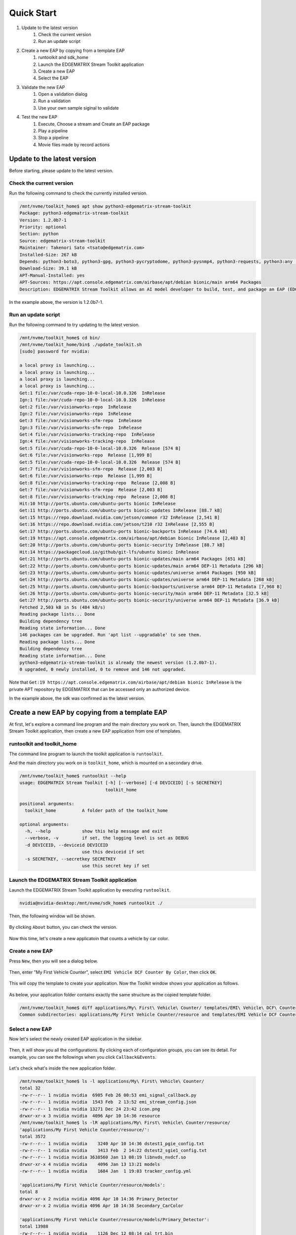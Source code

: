 Quick Start
=====================

#. Update to the latest version
    #. Check the current version
    #. Run an update script
#. Create a new EAP by copying from a template EAP
    #. runtoolkit and sdk_home
    #. Launch the EDGEMATRIX Stream Toolkit application
    #. Create a new EAP
    #. Select the EAP
#. Validate the new EAP
    #. Open a validation dialog
    #. Run a validation
    #. Use your own sample siginal to validate
#. Test the new EAP
    #. Execute, Choose a stream and Create an EAP package
    #. Play a pipeline
    #. Stop a pipeline
    #. Movie files made by record actions

--------------------------------------------------------
Update to the latest version
--------------------------------------------------------

Before starting, please update to the latest version.

^^^^^^^^^^^^^^^^^^^^^^^^^^^^
Check the current version
^^^^^^^^^^^^^^^^^^^^^^^^^^^^

Run the following command to check the currently installed version.

.. code-block:: bash

  /mnt/nvme/toolkit_home$ apt show python3-edgematrix-stream-toolkit
  Package: python3-edgematrix-stream-toolkit
  Version: 1.2.0b7-1
  Priority: optional
  Section: python
  Source: edgematrix-stream-toolkit
  Maintainer: Takenori Sato <tsato@edgematrix.com>
  Installed-Size: 267 kB
  Depends: python3-boto3, python3-gpg, python3-pycryptodome, python3-pysnmp4, python3-requests, python3:any (>= 3.3.2-2~), edgestream, python3-emisecurity
  Download-Size: 39.1 kB
  APT-Manual-Installed: yes
  APT-Sources: https://apt.console.edgematrix.com/airbase/apt/debian bionic/main arm64 Packages
  Description: EDGEMATRIX Stream Toolkit allows an AI model developer to build, test, and package an EAP (EDGEMATRIX Stream Application Package).

In the example above, the version is 1.2.0b7-1.

^^^^^^^^^^^^^^^^^^^^^^^^^^^^
Run an update script
^^^^^^^^^^^^^^^^^^^^^^^^^^^^

Run the following command to try updating to the latest version.

.. code-block:: bash

  /mnt/nvme/toolkit_home$ cd bin/
  /mnt/nvme/toolkit_home/bin$ ./update_toolkit.sh 
  [sudo] password for nvidia: 

  a local proxy is launching...
  a local proxy is launching...
  a local proxy is launching...
  a local proxy is launching...
  Get:1 file:/var/cuda-repo-10-0-local-10.0.326  InRelease
  Ign:1 file:/var/cuda-repo-10-0-local-10.0.326  InRelease
  Get:2 file:/var/visionworks-repo  InRelease
  Ign:2 file:/var/visionworks-repo  InRelease
  Get:3 file:/var/visionworks-sfm-repo  InRelease
  Ign:3 file:/var/visionworks-sfm-repo  InRelease
  Get:4 file:/var/visionworks-tracking-repo  InRelease
  Ign:4 file:/var/visionworks-tracking-repo  InRelease
  Get:5 file:/var/cuda-repo-10-0-local-10.0.326  Release [574 B]
  Get:6 file:/var/visionworks-repo  Release [1,999 B]
  Get:5 file:/var/cuda-repo-10-0-local-10.0.326  Release [574 B]
  Get:7 file:/var/visionworks-sfm-repo  Release [2,003 B]     
  Get:6 file:/var/visionworks-repo  Release [1,999 B]             
  Get:8 file:/var/visionworks-tracking-repo  Release [2,008 B]
  Get:7 file:/var/visionworks-sfm-repo  Release [2,003 B]                        
  Get:8 file:/var/visionworks-tracking-repo  Release [2,008 B]                   
  Hit:10 http://ports.ubuntu.com/ubuntu-ports bionic InRelease                   
  Get:11 http://ports.ubuntu.com/ubuntu-ports bionic-updates InRelease [88.7 kB] 
  Get:15 https://repo.download.nvidia.com/jetson/common r32 InRelease [2,541 B]  
  Get:16 https://repo.download.nvidia.com/jetson/t210 r32 InRelease [2,555 B]    
  Get:17 http://ports.ubuntu.com/ubuntu-ports bionic-backports InRelease [74.6 kB]
  Get:19 https://apt.console.edgematrix.com/airbase/apt/debian bionic InRelease [2,403 B]
  Get:20 http://ports.ubuntu.com/ubuntu-ports bionic-security InRelease [88.7 kB]
  Hit:14 https://packagecloud.io/github/git-lfs/ubuntu bionic InRelease          
  Get:21 http://ports.ubuntu.com/ubuntu-ports bionic-updates/main arm64 Packages [651 kB]
  Get:22 http://ports.ubuntu.com/ubuntu-ports bionic-updates/main arm64 DEP-11 Metadata [296 kB]
  Get:23 http://ports.ubuntu.com/ubuntu-ports bionic-updates/universe arm64 Packages [950 kB]
  Get:24 http://ports.ubuntu.com/ubuntu-ports bionic-updates/universe arm64 DEP-11 Metadata [268 kB]
  Get:25 http://ports.ubuntu.com/ubuntu-ports bionic-backports/universe arm64 DEP-11 Metadata [7,968 B]
  Get:26 http://ports.ubuntu.com/ubuntu-ports bionic-security/main arm64 DEP-11 Metadata [32.5 kB]
  Get:27 http://ports.ubuntu.com/ubuntu-ports bionic-security/universe arm64 DEP-11 Metadata [36.9 kB]
  Fetched 2,503 kB in 5s (484 kB/s)                
  Reading package lists... Done
  Building dependency tree       
  Reading state information... Done
  146 packages can be upgraded. Run 'apt list --upgradable' to see them.
  Reading package lists... Done
  Building dependency tree       
  Reading state information... Done
  python3-edgematrix-stream-toolkit is already the newest version (1.2.0b7-1).
  0 upgraded, 0 newly installed, 0 to remove and 146 not upgraded.

Note that ``Get:19 https://apt.console.edgematrix.com/airbase/apt/debian bionic InRelease`` is the private APT repository by EDGEMATRIX that can be accessed only an authorized device.

In the example above, the sdk was confirmed as the latest version.

--------------------------------------------------------
Create a new EAP by copying from a template EAP
--------------------------------------------------------

At first, let's explore a command line program and the main directory you work on.
Then, launch the EDGEMATRIX Stream Toolkit application, then create a new EAP application from one of templates.

^^^^^^^^^^^^^^^^^^^^^^^^^^^^^^^^^^^^^^^^^^^^^^^^^^^^^^^^
runtoolkit and toolkit_home
^^^^^^^^^^^^^^^^^^^^^^^^^^^^^^^^^^^^^^^^^^^^^^^^^^^^^^^^

The command line program to launch the toolkit application is ``runtoolkit``.

And the main directory you work on is ``toolkit_home``, which is mounted on a secondary drive.

.. code-block:: bash

  /mnt/nvme/toolkit_home$ runtoolkit --help
  usage: EDGEMATRIX Stream Toolkit [-h] [--verbose] [-d DEVICEID] [-s SECRETKEY]
                                   toolkit_home

  positional arguments:
    toolkit_home          A folder path of the toolkit_home

  optional arguments:
    -h, --help            show this help message and exit
    --verbose, -v         if set, the logging level is set as DEBUG
    -d DEVICEID, --deviceid DEVICEID
                          use this deviceid if set
    -s SECRETKEY, --secretkey SECRETKEY
                          use this secret key if set

^^^^^^^^^^^^^^^^^^^^^^^^^^^^^^^^^^^^^^^^^^^^^^^^^^^^^^^^
Launch the EDGEMATRIX Stream Toolkit application
^^^^^^^^^^^^^^^^^^^^^^^^^^^^^^^^^^^^^^^^^^^^^^^^^^^^^^^^

Launch the EDGEMATRIX Stream Toolkit application by executing ``runtoolkit``.

.. code-block:: bash

  nvidia@nvidia-desktop:/mnt/nvme/sdk_home$ runtoolkit ./

Then, the following window will be shown.

    .. image:: images/quickstart/launched.png
       :align: center

By clicking ``About`` button, you can check the version.

    .. image:: images/quickstart/about.png
       :align: center

Now this time, let's create a new applicatoin that counts a vehicle by car color.

^^^^^^^^^^^^^^^^^^^^^^^^^^^^
Create a new EAP
^^^^^^^^^^^^^^^^^^^^^^^^^^^^

Press ``New``, then you will see a dialog below.

    .. image:: images/quickstart/new_eap_dialog.png
       :align: center

Then, enter "My First Vehicle Counter", select ``EMI Vehicle DCF Counter By Color``, then click ``OK``.

    .. image:: images/quickstart/new_eap_dialog_filled.png
       :align: center

This will copy the template to create your application. Now the Toolkit window shows your application as follows.

    .. image:: images/quickstart/new_eap_created.png
       :align: center

As below, your application folder contains exactly the same structure as the copied template folder.

.. code-block:: bash

  /mnt/nvme/toolkit_home$ diff applications/My\ First\ Vehicle\ Counter/ templates/EMI\ Vehicle\ DCF\ Counter\ By\ Color/
  Common subdirectories: applications/My First Vehicle Counter/resource and templates/EMI Vehicle DCF Counter By Color/resource

^^^^^^^^^^^^^^^^^^^^^^^^^^^^
Select a new EAP
^^^^^^^^^^^^^^^^^^^^^^^^^^^^

Now let's select the newly created EAP application in the sidebar.

    .. image:: images/quickstart/new_eap_selected.png
       :align: center

Then, it will show you all the configurations.
By clicking each of configuration groups, you can see its detail.
For example, you can see the followings when you click ``Callback&Events``.

    .. image:: images/quickstart/new_eap_selected_callbackevents.png
       :align: center

Let's check what's inside the new application folder.

.. code-block:: bash

  /mnt/nvme/toolkit_home$ ls -l applications/My\ First\ Vehicle\ Counter/
  total 32
  -rw-r--r-- 1 nvidia nvidia  6905 Feb 26 00:53 emi_signal_callback.py
  -rw-r--r-- 1 nvidia nvidia  1543 Feb  2 13:52 emi_stream_config.json
  -rw-r--r-- 1 nvidia nvidia 13271 Dec 24 23:42 icon.png
  drwxr-xr-x 3 nvidia nvidia  4096 Apr 10 14:36 resource
  /mnt/nvme/toolkit_home$ ls -lR applications/My\ First\ Vehicle\ Counter/resource/
  'applications/My First Vehicle Counter/resource/':
  total 3572
  -rw-r--r-- 1 nvidia nvidia    3240 Apr 10 14:36 dstest1_pgie_config.txt
  -rw-r--r-- 1 nvidia nvidia    3413 Feb  2 14:22 dstest2_sgie1_config.txt
  -rw-r--r-- 1 nvidia nvidia 3638560 Jan 13 08:19 libnvds_nvdcf.so
  drwxr-xr-x 4 nvidia nvidia    4096 Jan 13 13:21 models
  -rw-r--r-- 1 nvidia nvidia    1684 Jan  1 19:03 tracker_config.yml

  'applications/My First Vehicle Counter/resource/models':
  total 8
  drwxr-xr-x 2 nvidia nvidia 4096 Apr 10 14:36 Primary_Detector
  drwxr-xr-x 2 nvidia nvidia 4096 Apr 10 14:38 Secondary_CarColor

  'applications/My First Vehicle Counter/resource/models/Primary_Detector':
  total 13988
  -rw-r--r-- 1 nvidia nvidia    1126 Dec 12 08:14 cal_trt.bin
  -rw-r--r-- 1 nvidia nvidia      28 Dec 12 08:14 labels.txt
  -rw-r--r-- 1 nvidia nvidia 6244865 Dec 12 08:14 resnet10.caffemodel
  -rw-r--r-- 1 nvidia nvidia 8057761 Apr  9 03:01 resnet10.caffemodel_b1_fp16.engine
  -rw-r--r-- 1 nvidia nvidia    7605 Dec 12 08:14 resnet10.prototxt

  'applications/My First Vehicle Counter/resource/models/Secondary_CarColor':
  total 17228
  -rw-r--r-- 1 nvidia nvidia    2078 Dec 10 08:39 cal_trt.bin
  -rw-r--r-- 1 nvidia nvidia      71 Dec 10 08:39 labels.txt
  -rw-r--r-- 1 nvidia nvidia  150543 Dec 10 08:39 mean.ppm
  -rw-r--r-- 1 nvidia nvidia 9017648 Dec 10 08:39 resnet18.caffemodel
  -rw-r--r-- 1 nvidia nvidia 8444530 Apr  9 02:59 resnet18.caffemodel_b16_fp16.engine
  -rw-r--r-- 1 nvidia nvidia   14058 Dec 10 08:39 resnet18.prototxt

Please note for now that this application uses trained model binaries as they are.
You will see later how they are protected as an EAP package.

--------------------------------------------------------
Validate the new EAP
--------------------------------------------------------

In a real project, you will customize this app as needed. 
Then, once ready, the first thing to try is to validate if it is valid.

^^^^^^^^^^^^^^^^^^^^^^^^^^^^^^^^^^^^^^^^^^^^^^^^^^^^^^^^
Open a validation dialog
^^^^^^^^^^^^^^^^^^^^^^^^^^^^^^^^^^^^^^^^^^^^^^^^^^^^^^^^

Press ``Spell Check`` button, which may sound odd, but anyway, then, you will see a dialog as below.

    .. image:: images/quickstart/validate_eap_dialog.png
       :align: center

This shows two check results not shown yet and the sample signal json to test the callback function.

^^^^^^^^^^^^^^^^^^^^^^^^^^^^^^^^^^^^^^^^^^^^^^^^^^^^^^^^
Run a validation
^^^^^^^^^^^^^^^^^^^^^^^^^^^^^^^^^^^^^^^^^^^^^^^^^^^^^^^^

Press ``Execute``, and see the results.

    .. image:: images/quickstart/validate_eap_dialog_passed.png
       :align: center

Nothing is customized yet, so it should pass as above.

^^^^^^^^^^^^^^^^^^^^^^^^^^^^^^^^^^^^^^^^^^^^^^^^^^^^^^^^
Use your own sample siginal to validate
^^^^^^^^^^^^^^^^^^^^^^^^^^^^^^^^^^^^^^^^^^^^^^^^^^^^^^^^

But, if you have customized your callback, then, you are likely to test a different sample json.
In such a case, you can write your own sample, then use it for this validation.

Click the file chooser, select your file, then, you are ready to validate with your own sample as below.

    .. image:: images/quickstart/validate_eap_dialog_sample_signal.png
       :align: center

In this case, the value of ``unique_component_id`` was changed.

--------------------------------------------------------
Test the new EAP
--------------------------------------------------------

If you pass the validation, ``Execute`` button becomes active for you to run your application.

^^^^^^^^^^^^^^^^^^^^^^^^^^^^^^^^^^^^^^^^^^^^^^^^^^^^^^^^
Execute, Choose a stream and Create an EAP package
^^^^^^^^^^^^^^^^^^^^^^^^^^^^^^^^^^^^^^^^^^^^^^^^^^^^^^^^

By clicking the ``Execute`` button, it will show you an execution dialog.

    .. image:: images/quickstart/test_eap_dialog.png
       :align: center

At first, you need to choose a stream where your application will run.
By default, ``streams`` folder of the toolkit home directory is chosen.
Click the file chooser, open the ``vehicle_stream`` folder, then select ``vehicle_counter_stream_configuration.json``.

The ``streams`` folder and the ``movies`` folder look as below.

.. code-block:: bash

  $ ls -l streams/
  total 44
  drwxr-xr-x 2 nvidia nvidia 4096 Apr 10 20:42 face_net
  drwxr-xr-x 2 nvidia nvidia 4096 Feb 14 10:09 line_stream
  drwxr-xr-x 2 nvidia nvidia 4096 Jan 15 17:18 no_app_stream
  drwxr-xr-x 2 nvidia nvidia 4096 Apr 10 20:42 pedestrian_stream
  drwxr-xr-x 2 nvidia nvidia 4096 Apr 10 08:56 pedestrian_stream_bottomleft
  drwxr-xr-x 2 nvidia nvidia 4096 Apr 10 08:56 pedestrian_stream_upperleft
  drwxr-xr-x 2 nvidia nvidia 4096 Apr 10 08:56 pedestrian_stream_upperright
  drwxr-xr-x 2 nvidia nvidia 4096 Apr 10 09:44 snmp_stream
  drwxr-xr-x 2 nvidia nvidia 4096 Apr 23 11:45 vehicle_stream
  drwxr-xr-x 4 nvidia nvidia 4096 Apr 24 06:58 yolo_stream
  drwxr-xr-x 2 nvidia nvidia 4096 Apr 10 08:56 yolo_stream_bottomright
  nvidia@nvidia-desktop:/mnt/nvme/toolkit_home$ ls -l movies/
  total 7470252
  -rw-r--r-- 1 nvidia nvidia  129384358 Jan  5 19:48 ChuoHwy-720p-faststart.mp4
  -rw-r--r-- 1 nvidia nvidia 1494279921 Jan  1 21:29 Highway-4K@30p-faststart.mp4
  -rw-r--r-- 1 nvidia nvidia  154023977 Jan 12 18:01 Highway-4K-4Mbs-faststart.mp4
  -rw-r--r-- 1 nvidia nvidia  663620758 Jan 12 20:42 Park-FHD@30p-10MBs-faststart.mp4
  -rw-r--r-- 1 nvidia nvidia  251927313 Jan 12 20:26 Park-FHD@30p-4MBs-faststart.mp4
  -rw-r--r-- 1 nvidia nvidia 1668565295 Jan  1 21:31 Park-FHD@60p-faststart.mp4
  -rw-r--r-- 1 nvidia nvidia  285564648 Mar  4 19:08 shinbashi_4MB.mp4
  -rw-r--r-- 1 nvidia nvidia  770571528 Jan 12 20:42 Street-FHD@30p-10MBs-faststart.mp4
  -rw-r--r-- 1 nvidia nvidia  278477073 Jan 12 20:26 Street-FHD@30p-4MBs-faststart.mp4
  -rw-r--r-- 1 nvidia nvidia 1953085229 Jan  1 21:32 Street-FHD@60p-faststart.mp4

Next, choose a movie file to use as a local RTSP streaming as below.

    .. image:: images/quickstart/test_eap_dialog_selected.png
       :align: center

Now, ``Convert`` button becomes active for you to make an EAP package in the chosen stream folder.

Press the ``Convert`` button, then a popup window to enter a passphrase is shown.

    .. image:: images/quickstart/test_eap_dialog_passphrase.png
       :align: center

It is the passphrase to protect your model binary. An EAP will be encrypted by the private key of each target device, and placed safely on an encrypted secondary drive of the target device, which is futher protected by a secureboot from its root and whose root user is not exposed. But, the last protection of your precious model binary is this passphrase. So, please choose carefully when you make your submission package.

Enter your passphrase, press ``OK``, then the packaging task will run for a while as a spinner is shown.
The dialog window will looks as below once completes.

    .. image:: images/quickstart/test_eap_dialog_ready_to_play.png
       :align: center

^^^^^^^^^^^^^^^^^^^^^^^^^^^^
Play a pipeline
^^^^^^^^^^^^^^^^^^^^^^^^^^^^

Now you are ready to run your application in the stream.
Click ``Play`` button, and wait for a few seconds, you'll see events are getting generated and passed as actions.

    .. image:: images/quickstart/test_eap_dialog_playing.png
       :align: center

Note that ``Show Debug Window`` is checked. The debug window is shown, too.

    .. image:: images/quickstart/test_eap_dialog_playing_debug.png
       :align: center

Also, some stats about a running pipeline can be checked.

    .. image:: images/quickstart/test_eap_dialog_stats.png
       :align: center

Let's check the EAP package built. An agent process is already up and running, so has already extracted the EAP package in the ``uncompressed_files`` folder.

.. code-block:: bash

  /mnt/nvme/toolkit_home$ ls -l streams/vehicle_stream/
  total 50188
  -rw-r--r-- 1 nvidia nvidia        0 Apr 24 09:43 gstd.log
  drwxr-xr-x 2 nvidia nvidia     4096 Apr 24 09:44 recordings
  -rw-r--r-- 1 nvidia nvidia 18460328 Apr 24 09:46 stream.log
  drwxr-xr-x 3 nvidia nvidia     4096 Apr 24 09:43 uncompressed_files
  -rw-r--r-- 1 nvidia nvidia     1242 Jan 15 17:45 vehicle_counter_stream_configuration.json
  -rw-r--r-- 1 nvidia nvidia 32918721 Apr 24 09:41 vehicle_counter.zip
  /mnt/nvme/toolkit_home$ ls -l streams/vehicle_stream/uncompressed_files/vehicle_stream/
  total 32
  -rw-r--r-- 1 nvidia nvidia  6905 Apr 24 09:43 emi_signal_callback.py
  -rw-r--r-- 1 nvidia nvidia  1543 Apr 24 09:43 emi_stream_config.json
  -rw-r--r-- 1 nvidia nvidia 13271 Apr 24 09:43 icon.png
  drwxr-xr-x 3 nvidia nvidia  4096 Apr 24 09:43 resource

The folder structure exactly the same as the one of the application folder as you have seen.
But there are a couple of exceptions. All the trained binaries and related files are encrypted.
You can tell by a file extention. Files with ``.gpg`` are encrypted with `GnuPG <https://gnupg.org/>`_.

.. code-block:: bash

  /mnt/nvme/toolkit_home$ ls -l streams/vehicle_stream/uncompressed_files/vehicle_stream/resource/
  total 3572
  -rw-r--r-- 1 nvidia nvidia    3240 Apr 24 09:43 dstest1_pgie_config.txt
  -rw-r--r-- 1 nvidia nvidia    3413 Apr 24 09:43 dstest2_sgie1_config.txt
  -rw-r--r-- 1 nvidia nvidia 3638560 Apr 24 09:43 libnvds_nvdcf.so
  drwxr-xr-x 4 nvidia nvidia    4096 Apr 24 09:43 models
  -rw-r--r-- 1 nvidia nvidia    1684 Apr 24 09:43 tracker_config.yml
  /mnt/nvme/toolkit_home$ ls -l streams/vehicle_stream/uncompressed_files/vehicle_stream/resource/models/total 8
  drwxr-xr-x 2 nvidia nvidia 4096 Apr 24 09:43 Primary_Detector
  drwxr-xr-x 2 nvidia nvidia 4096 Apr 24 09:43 Secondary_CarColor
  /mnt/nvme/toolkit_home$ ls -l streams/vehicle_stream/uncompressed_files/vehicle_stream/resource/models/Primary_Detector/
  total 13992
  -rw-r--r-- 1 nvidia nvidia    1126 Apr 24 09:43 cal_trt.bin
  -rw-r--r-- 1 nvidia nvidia      28 Apr 24 09:43 labels.txt
  -rw-r--r-- 1 nvidia nvidia 8059800 Apr 24 09:43 resnet10.caffemodel_b1_fp16.engine.gpg
  -rw-r--r-- 1 nvidia nvidia 6246460 Apr 24 09:43 resnet10.caffemodel.gpg
  -rw-r--r-- 1 nvidia nvidia    7679 Apr 24 09:43 resnet10.prototxt.gpg
  /mnt/nvme/toolkit_home$ ls -l streams/vehicle_stream/uncompressed_files/vehicle_stream/resource/models/Secondary_CarColor/
  total 17236
  -rw-r--r-- 1 nvidia nvidia    2078 Apr 24 09:43 cal_trt.bin
  -rw-r--r-- 1 nvidia nvidia      71 Apr 24 09:43 labels.txt
  -rw-r--r-- 1 nvidia nvidia  150543 Apr 24 09:43 mean.ppm
  -rw-r--r-- 1 nvidia nvidia 8446663 Apr 24 09:43 resnet18.caffemodel_b16_fp16.engine.gpg
  -rw-r--r-- 1 nvidia nvidia 9019921 Apr 24 09:43 resnet18.caffemodel.gpg
  -rw-r--r-- 1 nvidia nvidia   14134 Apr 24 09:43 resnet18.prototxt.gpg

This shows that no decrypted files on a disk. They are decrypted and processed in memory.
So even if an AI Box is stolen, your precious trained model binaries won't be exploited immediately.

^^^^^^^^^^^^^^^^^^^^^^^^^^^^
Stop a pipeline
^^^^^^^^^^^^^^^^^^^^^^^^^^^^

If your test gets done, press ``Stop`` to terminate the EAP application process.

    .. image:: images/quickstart/test_eap_dialog_stopped.png
       :align: center

^^^^^^^^^^^^^^^^^^^^^^^^^^^^^^^^^^^^
Movie files made by record actions
^^^^^^^^^^^^^^^^^^^^^^^^^^^^^^^^^^^^

At last, let's check movie files left, which were made by record actions.
Go to ``/mnv/nvme/toolkit_home/streams/vehicle_stream/recordings`` folder, then you'll see some files as follows.

.. code-block:: bash

  /mnt/nvme/toolkit_home$ ls -l streams/vehicle_stream/recordings/
  total 52476
  -rw-r--r-- 1 nvidia nvidia 12422309 Apr 24 09:44 vehicle_stream_7598_videorecord0_2020-04-24T09:43:45+0900.mp4
  -rw-r--r-- 1 nvidia nvidia      595 Apr 24 09:44 vehicle_stream_7598_videorecord0_2020-04-24T09:44:22+0900.mp4
  -rw-r--r-- 1 nvidia nvidia 41304112 Apr 24 09:46 vehicle_stream_7598_videorecord0_2020-04-24T09:44:31+0900.mp4